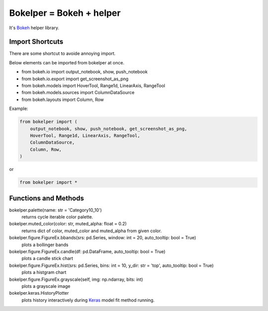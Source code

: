Bokelper = Bokeh + helper
=========================

It's Bokeh_ helper library.

----------------
Import Shortcuts
----------------

There are some shortcut to avoide annoying import.

Below elements can be imported from bokelper at once.

- from bokeh.io import output_notebook, show, push_notebook
- from bokeh.io.export import get_screenshot_as_png
- from bokeh.models import HoverTool, Range1d, LinearAxis, RangeTool
- from bokeh.models.sources import ColumnDataSource
- from bokeh.layouts import Column, Row

Example:

.. code-block:: python

  from bokelper import (
      output_notebook, show, push_notebook, get_screenshot_as_png,
      HoverTool, Range1d, LinearAxis, RangeTool,
      ColumnDataSource,
      Column, Row,
  )
  
or
  
.. code-block:: python

  from bokelper import *

---------------------
Functions and Methods
---------------------

bokelper.palette(name: str = 'Category10_10')
  returns cycle iterable color palette.
  
bokelper.muted_color(color: str, muted_alpha: float = 0.2)
  returns dict of color, muted_color and muted_alpha from given color.
  
bokelper.figure.FigureEx.bbands(srs: pd.Series, window: int = 20, auto_tooltip: bool = True)
  plots a bollinger bands
  
bokelper.figure.FigureEx.candle(df: pd.DataFrame, auto_tooltip: bool = True)
  plots a candle stick chart
  
bokelper.figure.FigureEx.hist(srs: pd.Series, bins: int = 10, y_dir: str = 'top', auto_tooltip: bool = True)
  plots a histgram chart

bokelper.figure.FigureEx.grayscale(self, img: np.ndarray, bits: int)
  plots a grayscale image
  
bokelper.keras.HistoryPlotter
  plots history interactively during Keras_ model fit method running.

.. _Bokeh: https://bokeh.pydata.org/
.. _Keras: https://keras.io/